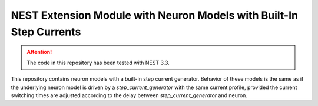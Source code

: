 NEST Extension Module with Neuron Models with Built-In Step Currents
====================================================================

.. attention::

   The code in this repository has been tested with NEST 3.3.

This repository contains neuron models with a built-in step current
generator. Behavior of these models is the same as if the underlying
neuron model is driven by a `step_current_generator` with the same
current profile, provided the current switching times are adjusted
according to the delay between `step_current_generator` and neuron.
